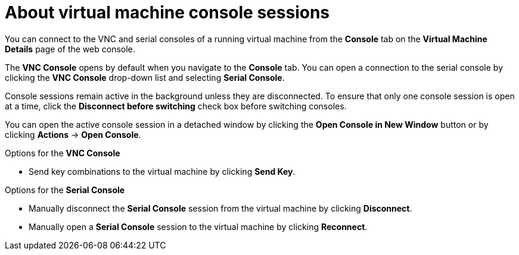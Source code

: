// Module included in the following assemblies:
//
// * virt/virtual_machines/virt-accessing-vm-consoles.adoc

[id="virt-about-vm-console-sessions_{context}"]
= About virtual machine console sessions

You can connect to the VNC and serial consoles of a running virtual machine from
the *Console* tab on the *Virtual Machine Details* page of the web console.

The *VNC Console* opens by default when you navigate to
the *Console* tab. You can open a connection to the serial console by clicking
the *VNC Console* drop-down list and selecting *Serial Console*.

Console sessions remain active in the background unless they are disconnected. To ensure that only one console session is open at a time, click the *Disconnect before switching* check box before switching consoles.

You can open the active console session in a detached window by clicking the *Open Console in New Window* button or by clicking *Actions* -> *Open Console*.

.Options for the *VNC Console*
* Send key combinations to the virtual machine by clicking *Send Key*.

.Options for the *Serial Console*
* Manually disconnect the *Serial Console* session from the virtual machine by clicking *Disconnect*.
* Manually open a *Serial Console* session to the virtual machine by clicking *Reconnect*.
